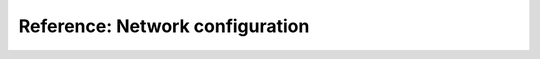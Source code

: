 .. _network_configuration:

Reference: Network configuration
================================

.. todo::
   This page is a work in progress. For now, please refer to the :ref:`swh-devel:network_configuration`.